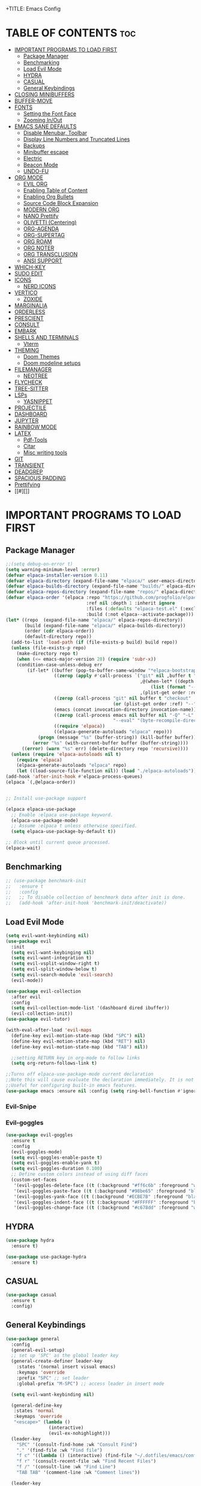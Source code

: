 +TITLE: Emacs Config
#+DESCRIPTION: Personal Config
#+STARTUP: showeverything
#+OPTIONS: toc:2

* TABLE OF CONTENTS :toc:
- [[#important-programs-to-load-first][IMPORTANT PROGRAMS TO LOAD FIRST]]
  - [[#package-manager][Package Manager]]
  - [[#benchmarking][Benchmarking]]
  - [[#load-evil-mode][Load Evil Mode]]
  - [[#hydra][HYDRA]]
  - [[#casual][CASUAL]]
  - [[#general-keybindings][General Keybindings]]
- [[#closing-minibuffers][CLOSING MINIBUFFERS]]
- [[#buffer-move][BUFFER-MOVE]]
- [[#fonts][FONTS]]
  - [[#setting-the-font-face][Setting the Font Face]]
  - [[#zooming-inout][Zooming In/Out]]
- [[#emacs-sane-defaults][EMACS SANE DEFAULTS]]
  - [[#disable-menubar-toolbar][Disable Menubar, Toolbar]]
  - [[#display-line-numbers-and-truncated-lines][Display Line Numbers and Truncated Lines]]
  - [[#backups][Backups]]
  - [[#minibuffer-escape][Minibuffer escape]]
  - [[#electric][Electric]]
  - [[#beacon-mode][Beacon Mode]]
  - [[#undo-fu][UNDO-FU]]
- [[#org-mode][ORG MODE]]
  - [[#evil-org][EVIL ORG]]
  - [[#enabling-table-of-content][Enabling Table of Content]]
  - [[#enabling-org-bullets][Enabling Org Bullets]]
  - [[#source-code-block-expansion][Source Code Block Expansion]]
  - [[#modern-org][MODERN ORG]]
  - [[#nano-prettify][NANO Prettify]]
  - [[#olivetti-centering][OLIVETTI (Centering)]]
  - [[#org-agenda][ORG-AGENDA]]
  - [[#org-supertag][ORG-SUPERTAG]]
  - [[#org-roam][ORG ROAM]]
  - [[#org-noter][ORG NOTER]]
  - [[#org-transclusion][ORG TRANSCLUSION]]
  - [[#ansi-support][ANSI SUPPORT]]
- [[#which-key][WHICH-KEY]]
- [[#sudo-edit][SUDO EDIT]]
- [[#icons][ICONS]]
  - [[#nerd-icons][NERD ICONS]]
- [[#vertico][VERTICO]]
  - [[#zoxide][ZOXIDE]]
- [[#marginalia][MARGINALIA]]
- [[#orderless][ORDERLESS]]
- [[#prescient][PRESCIENT]]
- [[#consult][CONSULT]]
- [[#embark][EMBARK]]
- [[#shells-and-terminals][SHELLS AND TERMINALS]]
  - [[#vterm][Vterm]]
- [[#theming][THEMING]]
  - [[#doom-themes][Doom Themes]]
  - [[#doom-modeline-setups][Doom modeline setups]]
- [[#filemanager][FILEMANAGER]]
  - [[#neotree][NEOTREE]]
- [[#flycheck][FLYCHECK]]
- [[#tree-sitter][TREE-SITTER]]
- [[#lsps][LSPs]]
  - [[#yasnippet][YASNIPPET]]
- [[#projectile][PROJECTILE]]
- [[#dashboard][DASHBOARD]]
- [[#jupyter][JUPYTER]]
- [[#rainbow-mode][RAINBOW MODE]]
- [[#latex][LATEX]]
  - [[#pdf-tools][Pdf-Tools]]
  - [[#citar][Citar]]
  - [[#misc-writing-tools][Misc writing tools]]
- [[#git][GIT]]
- [[#transient][TRANSIENT]]
- [[#deadgrep][DEADGREP]]
- [[#spacious-padding][SPACIOUS PADDING]]
- [[#prettifying][Prettifying]]
- [[#][]]

* IMPORTANT PROGRAMS TO LOAD FIRST
** Package Manager

#+BEGIN_SRC emacs-lisp :tangle yes
;;(setq debug-on-error t)
(setq warning-minimum-level :error)
(defvar elpaca-installer-version 0.11)
(defvar elpaca-directory (expand-file-name "elpaca/" user-emacs-directory))
(defvar elpaca-builds-directory (expand-file-name "builds/" elpaca-directory))
(defvar elpaca-repos-directory (expand-file-name "repos/" elpaca-directory))
(defvar elpaca-order '(elpaca :repo "https://github.com/progfolio/elpaca.git"
                              :ref nil :depth 1 :inherit ignore
                              :files (:defaults "elpaca-test.el" (:exclude "extensions"))
                              :build (:not elpaca--activate-package)))
(let* ((repo  (expand-file-name "elpaca/" elpaca-repos-directory))
       (build (expand-file-name "elpaca/" elpaca-builds-directory))
       (order (cdr elpaca-order))
       (default-directory repo))
  (add-to-list 'load-path (if (file-exists-p build) build repo))
  (unless (file-exists-p repo)
    (make-directory repo t)
    (when (<= emacs-major-version 28) (require 'subr-x))
    (condition-case-unless-debug err
        (if-let* ((buffer (pop-to-buffer-same-window "*elpaca-bootstrap*"))
                  ((zerop (apply #'call-process `("git" nil ,buffer t "clone"
                                                  ,@(when-let* ((depth (plist-get order :depth)))
                                                      (list (format "--depth=%d" depth) "--no-single-branch"))
                                                  ,(plist-get order :repo) ,repo))))
                  ((zerop (call-process "git" nil buffer t "checkout"
                                        (or (plist-get order :ref) "--"))))
                  (emacs (concat invocation-directory invocation-name))
                  ((zerop (call-process emacs nil buffer nil "-Q" "-L" "." "--batch"
                                        "--eval" "(byte-recompile-directory \".\" 0 'force)")))
                  ((require 'elpaca))
                  ((elpaca-generate-autoloads "elpaca" repo)))
            (progn (message "%s" (buffer-string)) (kill-buffer buffer))
          (error "%s" (with-current-buffer buffer (buffer-string))))
      ((error) (warn "%s" err) (delete-directory repo 'recursive))))
  (unless (require 'elpaca-autoloads nil t)
    (require 'elpaca)
    (elpaca-generate-autoloads "elpaca" repo)
    (let ((load-source-file-function nil)) (load "./elpaca-autoloads"))))
(add-hook 'after-init-hook #'elpaca-process-queues)
(elpaca `(,@elpaca-order))


;; Install use-package support

(elpaca elpaca-use-package
  ;; Enable :elpaca use-package keyword.
  (elpaca-use-package-mode)
  ;; Assume :elpaca t unless otherwise specified.
  (setq elpaca-use-package-by-default t))

;; Block until current queue processed.
(elpaca-wait)
#+END_SRC


** Benchmarking

#+begin_src emacs-lisp
;; (use-package benchmark-init
;;   :ensure t
;;   :config
;;   ;; To disable collection of benchmark data after init is done.
;;   (add-hook 'after-init-hook 'benchmark-init/deactivate))
#+end_src

** Load Evil Mode

#+BEGIN_SRC emacs-lisp
(setq evil-want-keybinding nil)
(use-package evil
  :init
  (setq evil-want-keybinging nil)
  (setq evil-want-integration t)
  (setq evil-vsplit-window-right t)
  (setq evil-split-window-below t)
  (setq evil-search-module 'evil-search)
  (evil-mode))

(use-package evil-collection
  :after evil
  :config
  (setq evil-collection-mode-list '(dashboard dired ibuffer))
  (evil-collection-init))
(use-package evil-tutor)

(with-eval-after-load 'evil-maps
  (define-key evil-motion-state-map (kbd "SPC") nil)
  (define-key evil-motion-state-map (kbd "RET") nil)
  (define-key evil-motion-state-map (kbd "TAB") nil))
  
  ;;setting RETURN key in org-mode to follow links
  (setq org-return-follows-link t)

;;Turns off elpaca-use-package-mode current declaration
;;Note this will cause evaluate the declaration immediately. It is not deferred.
;;Useful for configuring built-in emacs features.
(use-package emacs :ensure nil :config (setq ring-bell-function #'ignore))
#+END_SRC

*** Evil-Snipe


*** Evil-goggles
#+begin_src emacs-lisp
(use-package evil-goggles
  :ensure t
  :config
  (evil-goggles-mode)
  (setq evil-goggles-enable-paste t)
  (setq evil-goggles-enable-yank t)
  (setq evil-goggles-duration 0.100) 
  ;; Define custom colors instead of using diff faces
  (custom-set-faces
   '(evil-goggles-delete-face ((t (:background "#ff6c6b" :foreground "white"))))
   '(evil-goggles-paste-face ((t (:background "#98be65" :foreground "black"))))
   '(evil-goggles-yank-face ((t (:background "#ECBE7B" :foreground "black"))))
   '(evil-goggles-indent-face ((t (:background "#FFFFFF" :foreground "black"))))
   '(evil-goggles-change-face ((t (:background "#c678dd" :foreground "white"))))))
#+end_src

** HYDRA
#+begin_src emacs-lisp
(use-package hydra
  :ensure t)

(use-package use-package-hydra
  :ensure t)
#+end_src

** CASUAL

#+begin_src emacs-lisp
(use-package casual
  :ensure t
  :config)
#+end_src

#+RESULTS:
: [nil 26872 37114 480331 nil elpaca-process-queues nil nil 889000 nil]

** General Keybindings
#+BEGIN_SRC emacs-lisp
(use-package general
  :config
  (general-evil-setup)
  ;; set up 'SPC' as the global leader key
  (general-create-definer leader-key
    :states '(normal insert visual emacs)
    :keymaps 'override
    :prefix "SPC" ;; set leader
    :global-prefix "M-SPC") ;; access leader in insert mode

  (setq evil-want-keybinding nil)
  
  (general-define-key
   :states 'normal
   :keymaps 'override
   "<escape>" (lambda ()
                (interactive)
                (evil-ex-nohighlight)))
  (leader-key
    "SPC" '(consult-find-home :wk "Consult Find")
    "." '(find-file :wk "Find file")
    "f c" '((lambda () (interactive) (find-file "~/.dotfiles/emacs/config.org")) :wk "Edit emacs config")
    "f r" '(consult-recent-file :wk "Find Recent Files")
    "f /" '(consult-line :wk "Find Line")
    "TAB TAB" '(comment-line :wk "Comment lines"))

  (leader-key
    "a" '(:ignore t :wk "Agenda")
    "a o" '(nano-agenda :wk "Open Agenda")
    "a p" '(nano-agenda-popup :wk "Open Agenda popup")
    )

  (leader-key
    "b" '(:ignore t :wk "buffer")
    "b b" '(consult-buffer :wk "Switch buffer")
    "b i" '(ibuffer :wk "Ibuffer")
    "b k" '(kill-buffer :wk "Kill buffer")
    "b n" '(next-buffer :wk "Next buffer")
    "b p" '(previous-buffer :wk "Previous buffer")
    "b r" '(revert-buffer :wk "Reload buffer"))

  (leader-key
    "k" '(consult-yank-from-kill-ring :wk "Yank from Kill Ring"))

  (leader-key
    "e" '(:ignore t :wk "Evaluate")
    "e b" '(eval-buffer :wk "Evaluate the elisp in buffer")
    "e d" '(eval-defun :wk "Evaluate defun containing or after point")
    "e e" '(eval-expression :wk "Evaluate elisp expression")
    "e l" '(eval-last-sexp :wk "Evaluate elisp expressions before point")
    "e r" '(eval-region :wk "Evaluate elisp in region")
    "e s" '(eshell :which-key "Eshell"))
  
  (leader-key
    "m" '(:ignore t :wk "Org")
    "m e" '(org-export-dispatch :wk "Org export dispatch")
    "m i" '(org-toggle-item :wk "Org toggle item")
    "m t" '(org-todo :wk "Org todo")
    "m B" '(org-babel-tangle :wk "Org babel tangle")
    "m T" '(org-todo-list :wk "Org todo list"))


  (leader-key
    "n" '(:ignore t :wk "Notes")
    "n o" '(citar-open :wk "Citar Open Note")
    "n s" '(citar-org-noter-open :wk "Org-Noter Session")
    "n n" '(citar-create-note :wk "Citar New Note"))

  (leader-key
    :states '(normal)
    "m n" '(org-babel-next-src-block :wk "Next src block")
    "m p" '(org-babel-previous-src-block :wk "Previous src block"))

  (leader-key
    :states '(normal visual)
    "m s" '(:ignore t :wk "Insert Source Block Templates")
    "m s j" '(tempo-template-jupyter-python :wk "Insert Jupyter Python block")
    "m s p" '(tempo-template-python :wk "Insert Python block")
    "m s e" '(tempo-template-emacs-lisp :wk "Insert Emacs Lisp block"))

  (leader-key
    "m b" '(:ignore t :wk "Tables")
    "m b -" '(org-table-insert-hline :wk "Insert hline in table"))

  (leader-key
    "m d" '(:ignore t :wk "Date/deadline")
    "m d t" '(org-time-stamp :wk "Org time stamp"))
  
  (leader-key
    "m c" '(:ignore t :wk "Org Capture")
    "m c s" '(org-roam-capture :wk "Org Capture"))
  
  (leader-key
    :states '(normal visual)
    "o" '(:ignore t :wk "More Org")
    "o t" '(:ignore t :wk "Transclusion")
    "o t t" '(org-transclusion-make-from-link :wk "Transcl. Atomic Note")
    "o t o" '(org-transclusion-open-source :wk "Open Transcl. in Buffer")
    "o t e" '(org-transclusion-live-sync-start :wk "Live Edit Transcl.")
    "o t r" '(org-transclusion-refresh :wk "Refresh Transcl.")
    "o r" '(:ignore t :wk "Research Note")
    "o r n" '(citar-create-note :wk "New Research Note")
    "o r o" '(citar-open-note :wk "Open Note")
    "o r f" '(citar-open-files :wk "Open Paper")
    )  

  (leader-key
    "'" '(vterm-toggle :wk "Toggle Vterm"))
  (leader-key
    "p" '(projectile-command-map :wk "Projectile"))
  
  (leader-key
    "t n" '(neotree-toggle :wk "Toggle neotree file viewer")) 
  
  (leader-key
    "h" '(:ignore t :wk "Help")
    "h p" '(describe-package :wk "Describe Package")
    "h f" '(describe-function :wk "Describe function")
    "h v" '(describe-variable :wk "Describe Variable")
    "h r r" '((lambda() (interactive) (load-file "~/.dotfiles/emacs/init.el") (ignore (elpaca-process-queues))) :wk "Reload emacs config")
    "h r R" '((lambda() (interactive) (restart-emacs)) :wk "Complete restart emacs"))

  (leader-key
    "t" '(:ignore t :wk "Toggle")
    "t l" '(display-line-numbers-mode :wk "Toggle line numbers")
    "t t" '(visual-line-mode :wk "Toggle truncated lines"))



  (leader-key
    "w" '(:ignore t :wk "Windows")
    ;; Window splits
    "w c" '(evil-window-delete :wk "Close window")
    "w n" '(evil-window-new :wk "New window")
    "w s" '(evil-window-split :wk "Horizontal split window")
    "w v" '(evil-window-vsplit :wk "Vertical split window")
    ;; Window motions
    "w h" '(evil-window-left :wk "Window Left")
    "w j" '(evil-window-down :wk "Window Down")
    "w k" '(evil-window-up :wk "Window Up")
    "w l" '(evil-window-right :wk "Window Right")
    "w w" '(evil-window-next :wk "Goto Next Window")
    ;; Move Windows
    "w H" '(buf-move-left :wk "Buffer Move Left")
    "w J" '(buf-move-down :wk "Buffer Move Down")
    "w K" '(buf-move-up :wk "Buffer Move Up")
    "w L" '(buf-move-right :wk "Buffer Move Right")))
#+END_SRC

#+RESULTS:
: [nil 26871 51274 417387 nil elpaca-process-queues nil nil 914000 nil]

* CLOSING MINIBUFFERS

 "Do-What-I-Mean behaviour for a general `keyboard-quit'.

The generic `keyboard-quit' does not do the expected thing when
the minibuffer is open.  Whereas we want it to close the
minibuffer, even without explicitly focusing it.

The DWIM behaviour of this command is as follows:

- When the region is active, disable it.
- When a minibuffer is open, but not focused, close the minibuffer.
- When the Completions buffer is selected, close it.
- In every other case use the regular `keyboard-quit'."
#+begin_src emacs-lisp
(defun keyboard-quit-dwim ()
  (interactive)
  (cond
   ((region-active-p)
    (keyboard-quit))
   ((derived-mode-p 'completion-list-mode)
    (delete-completion-window))
   ((> (minibuffer-depth) 0)
    (abort-recursive-edit))
   (t
    (keyboard-quit))))

(define-key global-map (kbd "C-g") #'keyboard-quit-dwim)

#+end_src

* BUFFER-MOVE
Creating some functions to allow us to easily move windows (splits) around.  The following block of code was taken from buffer-move.el found on the EmacsWiki:
https://www.emacswiki.org/emacs/buffer-move.el

#+begin_src emacs-lisp
(require 'windmove)

;;;###autoload
(defun buf-move-up ()
  "Swap the current buffer and the buffer above the split.
If there is no split, ie now window above the current one, an
error is signaled."
  ;;  "Switches between the current buffer, and the buffer above the
  ;;  split, if possible."
  (interactive)
  (let* ((other-win (windmove-find-other-window 'up))
	 (buf-this-buf (window-buffer (selected-window))))
    (if (null other-win)
        (error "No window above this one")
      ;; swap top with this one
      (set-window-buffer (selected-window) (window-buffer other-win))
      ;; move this one to top
      (set-window-buffer other-win buf-this-buf)
      (select-window other-win))))

;;;###autoload
(defun buf-move-down ()
  "Swap the current buffer and the buffer under the split.
If there is no split, ie now window under the current one, an
error is signaled."
  (interactive)
  (let* ((other-win (windmove-find-other-window 'down))
	 (buf-this-buf (window-buffer (selected-window))))
    (if (or (null other-win) 
            (string-match "^ \\*Minibuf" (buffer-name (window-buffer other-win))))
        (error "No window under this one")
      ;; swap top with this one
      (set-window-buffer (selected-window) (window-buffer other-win))
      ;; move this one to top
      (set-window-buffer other-win buf-this-buf)
      (select-window other-win))))

;;;###autoload
(defun buf-move-left ()
  "Swap the current buffer and the buffer on the left of the split.
If there is no split, ie now window on the left of the current
one, an error is signaled."
  (interactive)
  (let* ((other-win (windmove-find-other-window 'left))
	 (buf-this-buf (window-buffer (selected-window))))
    (if (null other-win)
        (error "No left split")
      ;; swap top with this one
      (set-window-buffer (selected-window) (window-buffer other-win))
      ;; move this one to top
      (set-window-buffer other-win buf-this-buf)
      (select-window other-win))))

;;;###autoload
(defun buf-move-right ()
  "Swap the current buffer and the buffer on the right of the split.
If there is no split, ie now window on the right of the current
one, an error is signaled."
  (interactive)
  (let* ((other-win (windmove-find-other-window 'right))
	 (buf-this-buf (window-buffer (selected-window))))
    (if (null other-win)
        (error "No right split")
      ;; swap top with this one
      (set-window-buffer (selected-window) (window-buffer other-win))
      ;; move this one to top
      (set-window-buffer other-win buf-this-buf)
      (select-window other-win))))
#+end_src

* FONTS
Defining the fonts

** Setting the Font Face

#+begin_src emacs-lisp
;; Setting the default font
(set-face-attribute 'default nil
		    :font "JetBrainsMono Nerd Font"
		    :height 110
		    :weight 'medium)
;; Setting font for variable pitch
(set-face-attribute 'variable-pitch nil
                    :family (or (car (seq-filter
                                      (lambda (f) (member f (font-family-list)))
                                      '("Ubuntu" "DejaVu Sans" "Arial")))
                                "Sans")
                    :height 140)
;;Setting font for fixed pitch
(set-face-attribute 'fixed-pitch nil
		    :font "JetBrainsMono Nerd Font"
		    :height 110
		    :weight 'medium)

;; Makes commented text and keywords  italics
(set-face-attribute 'font-lock-comment-face nil
		    :slant 'italic)
(set-face-attribute 'font-lock-keyword-face nil
		    :slant 'italic)

(add-to-list 'default-frame-alist '(font . "JetBrainsMono Nerd Font-11"))
(setq-default line-spacing 0.12)

#+end_src

** Zooming In/Out
Using Ctrl plus =/- for zooming in and out. Also ctrl plus scroll wheel

#+begin_src emacs-lisp
(global-set-key (kbd "C-=") 'text-scale-increase)
(global-set-key (kbd "C--") 'text-scale-decrease)
(global-set-key (kbd "<C-wheel-up>") 'text-scale-increase)
(global-set-key (kbd "<C-wheel-down>") 'text-scale-decrease)
#+end_src

* EMACS SANE DEFAULTS

** Disable Menubar, Toolbar

#+begin_src emacs-lisp
(scroll-bar-mode -1)               ; disable scrollbar
(tool-bar-mode -1)                 ; disable toolbar
(tooltip-mode -1)                  ; disable tooltips
(set-fringe-mode 10)               ; give some breathing room
(menu-bar-mode -1)                 ; disable menubar
(blink-cursor-mode 0)              ; disable blinking cursor
(pixel-scroll-precision-mode 1)
(setq mouse-wheel-scroll-amount-horizontal 20)
(setq use-short-answers t) ;; When emacs asks for "yes" or "no", let "y" or "n" suffice
(setq confirm-kill-emacs 'yes-or-no-p) ;; Confirm to quit
#+end_src


** Display Line Numbers and Truncated Lines

#+begin_src emacs-lisp
(global-display-line-numbers-mode 1)
(global-visual-line-mode t)
(setq truncate-lines nil)
#+end_src

** Backups

#+begin_src emacs-lisp
(setq backup-directory-alist '((".*" . "~/.local/share/Trash/files")))
#+end_src

** Minibuffer escape
#+begin_src emacs-lisp
(global-set-key [escape] 'keyboard-escape-quit)
#+end_src

** Electric
#+begin_src emacs-lisp
(delete-selection-mode 1)
(electric-indent-mode -1)
(electric-pair-mode 1)
(setq org-edit-src-content-indentation 0)

(defun my-org-electric-pair-hook ()
  (add-function :before-until (local 'electric-pair-inhibit-predicate)
                (lambda (c) (eq c ?<))))

(add-hook 'org-mode-hook #'my-org-electric-pair-hook)

#+end_src

** Beacon Mode
#+begin_src emacs-lisp
(use-package beacon
  :ensure t 
  :init
  (setq beacon-blink-duration 0.05      ;; Optional: Customize blink duration
        beacon-color "#ff9da4"
        beacon-blink-when-window-scrolls nil 
	beacon-blink-when-point-moves-vertically t)        
  :config
  (beacon-mode 1))                     ;; Enable beacon globally beacon-mode 1)
#+end_src

** UNDO-FU

#+begin_src emacs-lisp
(use-package undo-fu)
#+end_src

* ORG MODE

#+begin_src emacs-lisp
(setq font-lock-multiline t)
(setq jit-lock-defer-time 0) ; Immediate fontification
(setq fast-but-imprecise-scrolling nil)

(use-package org
  :config
  ;; Fold all drawers (e.g., PROPERTIES, LOGBOOK) by default
  (setq org-startup-folded t)              ;; fold on open [web:1]
  (setq org-cycle-hide-drawers 'all)
  (setq org-src-fontify-natively t)
  (setq org-log-done 'note)
  (setq org-confirm-babel-evaluate nil)
  (add-hook 'org-babel-after-execute-hook #'org-display-inline-images)
  :custom  
  ;; (jit-lock-defer-time nil)
  ;; ;; Stealth fontification kicks in quickly
  ;; (jit-lock-stealth-time 0.2)
  ;; (jit-lock-stealth-nice 0.1)
  ;; (jit-lock-stealth-load 200)
  ;; ;; Ensure maximum chunks get refontified eagerly
  (jit-lock-chunk-size 5000)
  )      
#+end_src


** EVIL ORG

#+begin_src emacs-lisp
(use-package evil-org
  :diminish evil-org-mode
  :after org
  :config
  (add-hook 'org-mode-hook 'evil-org-mode)
  (add-hook 'evil-org-mode-hook
            (lambda () (evil-org-set-key-theme))))

#+end_src

#+RESULTS:
: [nil 26866 47918 221888 nil elpaca-process-queues nil nil 463000 nil]

** Enabling Table of Content

#+begin_src emacs-lisp
(use-package toc-org
  :commands toc-org-enable
  :init (add-hook 'org-mode-hook 'toc-org-enable))
#+end_src
 
** Enabling Org Bullets

#+begin_src emacs-lisp
(add-hook 'org-mode-hook 'org-indent-mode)
(use-package org-bullets)
(add-hook 'org-mode-hook (lambda () (org-bullets-mode 1)))
#+end_src

** Source Code Block Expansion
| Typing the below + TAB | Expands to ...                          |
|------------------------+-----------------------------------------|
| <a                     | '#+BEGIN_EXPORT ascii' … '#+END_EXPORT  |
| <c                     | '#+BEGIN_CENTER' … '#+END_CENTER'       |
| <C                     | '#+BEGIN_COMMENT' … '#+END_COMMENT'     |
| <e                     | '#+BEGIN_EXAMPLE' … '#+END_EXAMPLE'     |
| <E                     | '#+BEGIN_EXPORT' … '#+END_EXPORT'       |
| <h                     | '#+BEGIN_EXPORT html' … '#+END_EXPORT'  |
| <l                     | '#+BEGIN_EXPORT latex' … '#+END_EXPORT' |
| <q                     | '#+BEGIN_QUOTE' … '#+END_QUOTE'         |
| <s                     | '#+BEGIN_SRC' … '#+END_SRC'             |
| <v                     | '#+BEGIN_VERSE' … '#+END_VERSE'         |

#+begin_src emacs-lisp
(require 'org-tempo)

(tempo-define-template "jupyter-python"
                       '("#+begin_src jupyter-python :tangle temp.py :session py :async yes"
                         n p n
                         "#+end_src")
                       "<jpy"
                       "Insert Jupyter Python block"
                       'org-tempo-tags)

(tempo-define-template "python"
                       '("#+begin_src python :tangle temp.py :session py :results output"
                         n p n
                         "#+end_src")
                       "<py"
                       "Insert Python block"
                       'org-tempo-tags)

(tempo-define-template "emacs-lisp"
                       '("#+begin_src emacs-lisp"
                         n p n
                         "#+end_src")
                       "<el"
                       "Insert Emacs Lisp block"
                       'org-tempo-tags)
#+end_src

** MODERN ORG
#+begin_src emacs-lisp
(use-package org-modern
  :ensure t
  :hook (org-mode . org-modern-mode)
  :config
  ;; Customize as needed
  (modify-all-frames-parameters
   '((right-divider-width . 0)
     (internal-border-width . 0)))
  (dolist (face '(window-divider
                  window-divider-first-pixel
                  window-divider-last-pixel))
    (face-spec-reset-face face)
    (set-face-foreground face (face-attribute 'default :background)))
  (set-face-background 'fringe (face-attribute 'default :background))
  (setq org-modern-todo t)
  (setq org-modern-tag t)
  (setq org-modern-fold-stars 
        '(("" . "")     ; Down arrow when folded, right arrow when expanded
          ("" . "") 
          ("" . "")
          ("" . "")
          ("" . "")))
  (setq ;;org-modern-star '("◉" "○" "✸" "✿")
        org-modern-table t 
	org-ellipsis " "
        org-modern-checkbox '((?X . "") (?- . "❍") (\s . "☐"))
        org-modern-block-fringe nil 
        org-modern-priority
        '((?A . "󱗗")  ;; High
          (?B . "󰐃")  ;; Medium
          (?C . "󰒲")))) ;; Low 

(use-package org-modern-indent
  :ensure (:host github :repo "jdtsmith/org-modern-indent")
  :config ; add late to hook
  (org-modern-indent-mode 1)
  (add-hook 'org-mode-hook #'org-modern-indent-mode t))

#+end_src


** NANO Prettify
#+begin_src emacs-lisp
(use-package svg-lib
  :ensure t
  :config
)
#+end_src

** OLIVETTI (Centering)

#+begin_src emacs-lisp
(use-package olivetti
  :ensure t
  :diminish olivetti-mode
  :bind (("<left-margin> <mouse-1>" . ignore)
         ("<right-margin> <mouse-1>" . ignore)
         ("C-c {" . olivetti-shrink)
         ("C-c }" . olivetti-expand)
         ("C-c |" . olivetti-set-width))
  :custom
  (olivetti-body-width 0.65)          ; 70% of window width
  (olivetti-minimum-body-width 80)   ; Minimum width in characters
  (olivetti-recall-visual-line-mode-entry-state t)
  :hook
  ((text-mode . olivetti-mode)
   (markdown-mode . olivetti-mode)
   (org-mode . olivetti-mode)))

#+end_src

** ORG-AGENDA
#+begin_src emacs-lisp
(with-eval-after-load 'org
  ;; (setq org-agenda-files '("~/Notes/Agenda/agenda.org"))
  (setq org-agenda-files (directory-files-recursively "~/Notes/Agenda" "\\.org$"))
  (setq org-agenda-skip-timestamp-if-done t
        org-agenda-skip-deadline-if-done t
        org-agenda-skip-scheduled-if-done t
        org-agenda-skip-scheduled-if-deadline-is-shown t
        org-agenda-skip-timestamp-if-deadline-is-shown t)
  (setq org-agenda-span 1
        org-agenda-start-day "+0d")
(setq org-agenda-current-time-string "")
(setq org-agenda-time-grid '((daily) () "" "")))
#+end_src


** ORG-SUPERTAG

#+begin_src emacs-lisp
;; (use-package org-supertag
;;   :ensure (org-supertag :host github :repo "yibie/org-supertag")
;;   :defer t
;;   :init
;;   ;; Index these directories; adjust to preferred note roots.
;;   (setq org-supertag-sync-directories '("~/Notes/"))
;;   :commands
;;   (org-supertag-view-node
;;    org-supertag-query
;;    org-supertag-view-kanban
;;    org-supertag-view-discover
;;    org-supertag-view-chat-open)
;;   :hook
;;   (org-mode . (lambda ()
;;                 (require 'org-supertag)
;;                 (local-set-key (kbd "C-c s n") #'org-supertag-view-node)
;;                 (local-set-key (kbd "C-c s q") #'org-supertag-query)
;;                 (local-set-key (kbd "C-c s k") #'org-supertag-view-kanban)
;;                 (local-set-key (kbd "C-c s d") #'org-supertag-view-discover)
;;                 (local-set-key (kbd "C-c s c") #'org-supertag-view-chat-open)))
;;   :config
;;   ;; Example: custom field type
;; ;;   (add-to-list 'org-supertag-field-types
;; ;;                '(rating . (:validator org-supertag-validate-rating
;; ;;                            :formatter org-supertag-format-rating
;; ;;                            :description "Rating (1-5)")))
;; )

#+end_src

** ORG ROAM

#+begin_src emacs-lisp
(use-package org-roam
  :ensure t
  :demand t
  :custom
  (org-roam-directory (file-truename "~/Notes"))
  :bind (("C-c n l" . org-roam-buffer-toggle)
         ("C-c n f" . org-roam-node-find)
         ("C-c n g" . org-roam-graph)
         ("C-c n i" . org-roam-node-insert)
         ("C-c n c" . org-roam-capture)
         ;; Dailies
         ("C-c n j" . org-roam-dailies-capture-today))
  :config
  ;; If you're using a vertical completion framework, you might want a more informative completion interface
  (setq org-roam-node-display-template (concat "${title:*} " (propertize "${tags:10}" 'face 'org-tag)))
  (org-roam-db-autosync-mode)
  ;; If using org-roam-protocol
  (require 'org-roam-protocol)
  (setq org-roam-capture-templates
        '(
;; Plain Template
("d" "default" plain "%?"
:target 
(
file+head "${slug}.org"
"#+TITLE: ${title}
,#+filetags: %^{Tags}
,#+STARTUP: showall
"
)
:unnarrowed t)

;; Template for Person
("p" "person" plain "%?"
:target 
(
file+head "People/${slug}.org"                              
"
:PROPERTIES:
:ROAM_ALIASES: \"${fullname}\"
:DATE: \"%<%d-%m-%Y-(%H-%M-%S)>\"
:END:
,#+TITLE: ${title}
,#+filetags: %^{Tags}
,#+OPTIONS: toc:2
,#+STARTUP: showall
,* TABLE OF CONTENTS :toc:
"
)
           :unnarrowed t
           )
	  
;; Template for Agenda Board
("a" "Agenda Board" plain "%?"
:target 
(
file+head "Agenda/${slug}.org"                              
"
:PROPERTIES:
:ROAM_ALIASES: \"${Project Board}\"
:DATE: \"%<%d-%m-%Y-(%H-%M-%S)>\"
:END:
,#+TITLE: ${title}
,#+filetags: %^{Tags}
,#+STARTUP: showall
,#+OPTIONS: toc:2
,* TABLE OF CONTENTS :toc:
"
)
:unnarrowed t
)

;; Agenda Task Template
("t" "Agenda Task" entry
"* TODO ${Task Name}%?
DEADLINE: %^t
:PROPERTIES:
:DATE: %<%d-%m-%Y-(%H-%M-%S)>
:ROAM_ALIASES: ${Task Name}
:END:
"
:target (file "Agenda/${slug}.org")
:unnarrowed t)

("n" "literature note" plain "%?"
:target
(file+head "%(expand-file-name (or citar-org-roam-subdir \"\\ResearchNotes\") org-roam-directory)/${citar-citekey}.org"
"
:PROPERTIES:
:AUTHOR: ${citar-author}
:DATE_PUBLISHED: ${citar-date}
:END:\n
,#+TITLE: ${citar-title}
,#+filetags: Research %^{Tags}
\n\n"
)
:unnarrowed t)

)))

#+end_src

#+RESULTS:
: [nil 26872 39801 312236 nil elpaca-process-queues nil nil 269000 nil]


** ORG NOTER

#+begin_src emacs-lisp
(use-package org-noter
  :config
  (setq org-noter-notes-search-path '("~/Notes/ResearchNotes"))
  (setq org-noter-highlight-selected-text t)
)

;; (use-package org-pdftools
;;   :hook (org-mode . org-pdftools-setup-link))

;; (use-package org-noter-pdftools
;;   :after org-noter
;;   :config
;;   (with-eval-after-load 'pdf-annot
;;     (add-hook 'pdf-annot-activate-handler-functions #'org-noter-pdftools-jump-to-note)))
#+end_src

#+RESULTS:
: [nil 26869 21010 912972 nil elpaca-process-queues nil nil 870000 nil]

*** ORG ROAM UI

#+begin_src emacs-lisp
(use-package org-roam-ui
  :ensure
    (:host github :repo "org-roam/org-roam-ui" :branch "main" :files ("*.el" "out"))
    :after org-roam
;;         normally we'd recommend hooking orui after org-roam, but since org-roam does not have
;;         a hookable mode anymore, you're advised to pick something yourself
;;         if you don't care about startup time, use
;;  :hook (after-init . org-roam-ui-mode)
    :config
    (setq org-roam-ui-sync-theme t
          org-roam-ui-follow t
          org-roam-ui-update-on-save t
          org-roam-ui-open-on-start t))
#+end_src


** ORG TRANSCLUSION

#+begin_src emacs-lisp
(use-package org-transclusion
  :after org
  :hook (org-mode . org-transclusion-mode))

;; (general-define-key
;;  :states '(normal visual)
;;  :prefix "SPC"
;;  :keymaps 'org-mode-map
;;  "o" '(:ignore t :wk "More Org")
;;  "o t" '(:ignore t :wk "Transclusion")
;;  "o t t" '(org-transclusion-make-from-link :wk "Transcl. Atomic Note")
;;  "o t o" '(org-transclusion-open-source :wk "Open Transcl. in Buffer")
;;  "o t e" '(org-transclusion-live-sync-start :wk "Live Edit Transcl.")
;;  "o t r" '(org-transclusion-refresh :wk "Refresh Transcl.")
;; )
#+end_src

#+RESULTS:


** ANSI SUPPORT
#+begin_src emacs-lisp
;; (require 'ansi-color)

;; (defun my-ansi-colorize-buffer ()
;;   (ansi-color-apply-on-region (point-min) (point-max)))

;; (add-hook 'org-babel-after-execute-hook
;;           (lambda ()
;;             (when (eq major-mode 'org-mode)
;;               (save-excursion
;;                 (goto-char (org-babel-where-is-src-block-result nil nil))
;;                 (when (looking-at org-babel-result-regexp)
;;                   (let ((beg (match-end 0))
;;                         (end (org-babel-result-end)))
;;                     (ansi-color-apply-on-region beg end)))))))
#+end_src

* WHICH-KEY

#+begin_src emacs-lisp
(use-package which-key
  :init
  (which-key-mode 1)
  :config
  (setq which-key-side-window-location 'bottom
        which-key-sort-order #'which-key-key-order-alpha
        which-key-sort-uppercase-first nil
        which-key-add-column-padding 1
        which-key-max-display-columns nil
        which-key-min-display-lines 6
        which-key-side-window-slot -10
        which-key-side-window-max-height 0.25
        which-key-idle-delay 0.8
        which-key-max-description-length 25
        which-key-allow-imprecise-window-fit nil 
        which-key-separator " → " ))
#+end_src


* SUDO EDIT
Sudo-edit gives us the ability to open files with sudo privileges or switch over to editing with sudo privileges if we initially opened the file without such privileges.
#+begin_src emacs-lisp
(use-package sudo-edit
  :config 
  (leader-key
    "fu" '(sudo-edit-find-file :wk "Sudo find file")
    "fU" '(sudo-edit :wk "Sudo Edit File")))
#+end_src


* ICONS 
 
** NERD ICONS  
#+begin_src emacs-lisp
(use-package nerd-icons
  :ensure t)

(use-package nerd-icons-completion
  :ensure t
  :after marginalia
  :config
  (add-hook 'marginalia-mode-hook #'nerd-icons-completion-marginalia-setup))

(use-package nerd-icons-corfu
  :ensure t
  :after corfu
  :config
  (add-to-list 'corfu-margin-formatters #'nerd-icons-corfu-formatter))

(use-package nerd-icons-dired
  :ensure t
  :hook
  (dired-mode . nerd-icons-dired-mode))
#+end_src


* VERTICO 
Nicer M-x menu

#+begin_src emacs-lisp
(use-package vertico
  :ensure t
  :init
  (vertico-mode)

 ;; Different scroll margin
  ;; (setq vertico-scroll-margin 0)

  ;; Show more candidates
  (setq vertico-count 10)

  ;; Grow and shrink the Vertico minibuffer
  (setq vertico-resize t
        ;; Optionally enable cycling for `vertico-next' and `vertico-previous'.
        vertico-cycle t))
#+end_src

** ZOXIDE

#+begin_src emacs-lisp
(use-package zoxide
  :config
  :custom
  (zoxide-add-to-history t))
#+end_src


* MARGINALIA

#+begin_src emacs-lisp
(use-package marginalia
  ;; Bind `marginalia-cycle' locally in the minibuffer.  To make the binding
  ;; available in the *Completions* buffer, add it to the
  ;; `completion-list-mode-map'.
  :ensure t
  :bind (:map minibuffer-local-map
         ("M-A" . marginalia-cycle))
  ;; The :init section is always executed.
  :init
  (marginalia-mode))
#+end_src


* ORDERLESS

#+begin_src emacs-lisp
(use-package orderless
  :ensure t
  :config
  (setq completion-styles '(orderless basic))
  (setq completion-category-defaults nil)
  (setq completion-category-overrides 
        '((file (styles partial-completion orderless))))) 
#+end_src


* PRESCIENT

Enabling Frequency + Recency Sorting of options in vertico 

#+begin_src emacs-lisp
(use-package prescient
  :config
  (prescient-persist-mode))

(use-package vertico-prescient
  :after vertico
  :config
  (vertico-prescient-mode))
#+end_src


* CONSULT
#+begin_src emacs-lisp
(use-package consult

  ;; Enable automatic preview at point in the *Completions* buffer. This is
  ;; relevant when you use the default completion UI.
  :hook (completion-list-mode . consult-preview-at-point-mode)

  ;; The :init configuration is always executed (Not lazy)
  :init

  ;; Tweak the register preview for `consult-register-load',
  ;; `consult-register-store' and the built-in commands.  This improves the
  ;; register formatting, adds thin separator lines, register sorting and hides
  ;; the window mode line.
  (advice-add #'register-preview :override #'consult-register-window)
  (setq register-preview-delay 0.5)

  ;; Use Consult to select xref locations with preview
  (setq xref-show-xrefs-function #'consult-xref
        xref-show-definitions-function #'consult-xref)

  ;; Configure other variables and modes in the :config section,
  ;; after lazily loading the package.
  :config

  ;; Optionally configure preview. The default value
  ;; is 'any, such that any key triggers the preview.
  ;; (setq consult-preview-key 'any)
  ;; (setq consult-preview-key "M-.")
  ;; (setq consult-preview-key '("S-<down>" "S-<up>"))
  ;; For some commands and buffer sources it is useful to configure the
  ;; :preview-key on a per-command basis using the `consult-customize' macro.
  (setq consult-buffer-sources '(consult--source-buffer))
  (consult-customize
   consult-theme :preview-key '(:debounce 0.1 any)
   consult-ripgrep consult-git-grep consult-grep consult-man
   consult-bookmark consult-recent-file consult-xref
   consult--source-bookmark consult--source-file-register
   consult--source-recent-file consult--source-project-recent-file
   ;; :preview-key "M-."
   :preview-key '(:debounce 0.4 any))

  ;; Optionally configure the narrowing key.
  ;; Both < and C-+ work reasonably well.
  (setq consult-narrow-key "<") ;; "C-+"
  
  ;; Optionally make narrowing help available in the minibuffer.
  ;; You may want to use `embark-prefix-help-command' or which-key instead.
  ;; (keymap-set consult-narrow-map (concat consult-narrow-key " ?") #'consult-narrow-help)
)


(defun consult-fd-windows ()
  "Run consult-fd searching from home directory."
  (interactive)
  (let ((default-directory "/mnt/c/Users"))
    (consult-fd)))


(defun consult-find-home ()
  "Run consult-fd searching from home directory."
  (interactive)
  (let ((default-directory "~/"))
    (consult-find)))
#+end_src


* EMBARK 
#+begin_src emacs-lisp
(use-package embark
  :ensure t

  :bind
  (("C-." . embark-act)         ;; pick some comfortable binding
   ("C-;" . embark-dwim)        ;; good alternative: M-.
   ("C-h B" . embark-bindings)) ;; alternative for `describe-bindings'

  :init

  ;; Optionally replace the key help with a completing-read interface
  (setq prefix-help-command #'embark-prefix-help-command)

  ;; Show the Embark target at point via Eldoc. You may adjust the
  ;; Eldoc strategy, if you want to see the documentation from
  ;; multiple providers. Beware that using this can be a little
  ;; jarring since the message shown in the minibuffer can be more
  ;; than one line, causing the modeline to move up and down:

  ;; (add-hook 'eldoc-documentation-functions #'embark-eldoc-first-target)
  ;; (setq eldoc-documentation-strategy #'eldoc-documentation-compose-eagerly)

  ;; Add Embark to the mouse context menu. Also enable `context-menu-mode'.
  ;; (context-menu-mode 1)
  ;; (add-hook 'context-menu-functions #'embark-context-menu 100)

  :config

  ;; Hide the mode line of the Embark live/completions buffers
  (add-to-list 'display-buffer-alist
               '("\\`\\*Embark Collect \\(Live\\|Completions\\)\\*"
                 nil
                 (window-parameters (mode-line-format . none)))))

;; Consult users will also want the embark-consult package.
(use-package embark-consult
  :ensure t ; only need to install it, embark loads it after consult if found
  :hook
  (embark-collect-mode . consult-preview-at-point-mode))
#+end_src

#+RESULTS:
: [nil 26816 49665 473338 nil elpaca-process-queues nil nil 568000 nil]


* SHELLS AND TERMINALS


** Vterm
Vterm is a terminal emulator within Emacs.  The 'shell-file-name' setting sets the shell to be used in M-x shell, M-x term, M-x ansi-term and M-x vterm.  By default, the shell is set to 'fish' but could change it to 'bash' or 'zsh' if you prefer.

#TODO: VTERM
#+begin_src emacs-lisp
(use-package vterm
:ensure t
:config
(setq vterm-shell (or (executable-find "zsh") "/bin/zsh"))
(setq vterm-max-scrollback 5000)
(setq vterm-shell-args '("-l"))
:hook ((vterm-mode . (lambda () (display-line-numbers-mode 0)))))

(use-package vterm-toggle
  :ensure t
  :config
  (setq vterm-toggle-fullscreen-p t))

#+end_src


* THEMING
** Doom Themes

#+begin_src emacs-lisp
(use-package doom-themes
  :ensure t
  :custom
  ;; Global settings (defaults)
  (doom-themes-enable-bold t)   ; if nil, bold is universally disabled
  (doom-themes-enable-italic t) ; if nil, italics is universally disabled
  ;; for treemacs users
  (doom-themes-treemacs-theme "doom-nord") ; use "doom-colors" for less minimal icon theme
  :config
  (load-theme 'doom-nord-aurora t)

  ;; Enable flashing mode-line on errors
  (doom-themes-visual-bell-config)
  ;; Enable custom neotree theme (nerd-icons must be installed!)
  (doom-themes-neotree-config)
  ;; or for treemacs users
  (doom-themes-treemacs-config)
  ;; Corrects (and improves) org-mode's native fontification.
  (doom-themes-org-config))
#+end_src

** Doom modeline setups

#+begin_src emacs-lisp

(use-package doom-modeline
  :ensure t
  :init (doom-modeline-mode 1))
;; If non-nil, cause imenu to see `doom-modeline' declarations.
;; This is done by adjusting `lisp-imenu-generic-expression' to
;; include support for finding `doom-modeline-def-*' forms.
;; Must be set before loading doom-modeline.
(setq doom-modeline-support-imenu t)

;; How tall the mode-line should be. It's only respected in GUI.
;; If the actual char height is larger, it respects the actual height.
(setq doom-modeline-height 25)

;; How wide the mode-line bar should be. It's only respected in GUI.
(setq doom-modeline-bar-width 4)

;; Whether to use hud instead of default bar. It's only respected in GUI.
(setq doom-modeline-hud nil)

;; The limit of the window width.
;; If `window-width' is smaller than the limit, some information won't be
;; displayed. It can be an integer or a float number. `nil' means no limit."
(setq doom-modeline-window-width-limit 85)

;; Override attributes of the face used for padding.
;; If the space character is very thin in the modeline, for example if a
;; variable pitch font is used there, then segments may appear unusually close.
;; To use the space character from the `fixed-pitch' font family instead, set
;; this variable to `(list :family (face-attribute 'fixed-pitch :family))'.
(setq doom-modeline-spc-face-overrides nil)

;; How to detect the project root.
;; nil means to use `default-directory'.
;; The project management packages have some issues on detecting project root.
;; e.g. `projectile' doesn't handle symlink folders well, while `project' is unable
;; to hanle sub-projects.
;; You can specify one if you encounter the issue.
(setq doom-modeline-project-detection 'auto)

;; Determines the style used by `doom-modeline-buffer-file-name'.
;;
;; Given ~/Projects/FOSS/emacs/lisp/comint.el
;;   auto => emacs/l/comint.el (in a project) or comint.el
;;   truncate-upto-project => ~/P/F/emacs/lisp/comint.el
;;   truncate-from-project => ~/Projects/FOSS/emacs/l/comint.el
;;   truncate-with-project => emacs/l/comint.el
;;   truncate-except-project => ~/P/F/emacs/l/comint.el
;;   truncate-upto-root => ~/P/F/e/lisp/comint.el
;;   truncate-all => ~/P/F/e/l/comint.el
;;   truncate-nil => ~/Projects/FOSS/emacs/lisp/comint.el
;;   relative-from-project => emacs/lisp/comint.el
;;   relative-to-project => lisp/comint.el
;;   file-name => comint.el
;;   file-name-with-project => FOSS|comint.el
;;   buffer-name => comint.el<2> (uniquify buffer name)
;;
;; If you are experiencing the laggy issue, especially while editing remote files
;; with tramp, please try `file-name' style.
;; Please refer to https://github.com/bbatsov/projectile/issues/657.
(setq doom-modeline-buffer-file-name-style 'auto)

;; Whether display icons in the mode-line.
;; While using the server mode in GUI, should set the value explicitly.
(setq doom-modeline-icon t)

;; Whether display the icon for `major-mode'. It respects option `doom-modeline-icon'.
(setq doom-modeline-major-mode-icon t)

;; Whether display the colorful icon for `major-mode'.
;; It respects `nerd-icons-color-icons'.
(setq doom-modeline-major-mode-color-icon t)

;; Whether display the icon for the buffer state. It respects option `doom-modeline-icon'.
(setq doom-modeline-buffer-state-icon t)

;; Whether display the modification icon for the buffer.
;; It respects option `doom-modeline-icon' and option `doom-modeline-buffer-state-icon'.
(setq doom-modeline-buffer-modification-icon t)

;; Whether display the lsp icon. It respects option `doom-modeline-icon'.
(setq doom-modeline-lsp-icon t)

;; Whether display the time icon. It respects option `doom-modeline-icon'.
(setq doom-modeline-time-icon t)

;; Whether display the live icons of time.
;; It respects option `doom-modeline-icon' and option `doom-modeline-time-icon'.
(setq doom-modeline-time-live-icon t)

;; Whether to use an analogue clock svg as the live time icon.
;; It respects options `doom-modeline-icon', `doom-modeline-time-icon', and `doom-modeline-time-live-icon'.
(setq doom-modeline-time-analogue-clock t)

;; The scaling factor used when drawing the analogue clock.
(setq doom-modeline-time-clock-size 0.7)

;; Whether to use unicode as a fallback (instead of ASCII) when not using icons.
(setq doom-modeline-unicode-fallback nil)

;; Whether display the buffer name.
(setq doom-modeline-buffer-name t)

;; Whether highlight the modified buffer name.
(setq doom-modeline-highlight-modified-buffer-name t)

;; When non-nil, mode line displays column numbers zero-based.
;; See `column-number-indicator-zero-based'.
(setq doom-modeline-column-zero-based t)

;; Specification of \"percentage offset\" of window through buffer.
;; See `mode-line-percent-position'.
(setq doom-modeline-percent-position '(-3 "%p"))

;; Format used to display line numbers in the mode line.
;; See `mode-line-position-line-format'.
(setq doom-modeline-position-line-format '("%l"))

;; Format used to display column numbers in the mode line.
;; See `mode-line-position-column-format'.
(setq doom-modeline-position-column-format '("C%c"))

;; Format used to display combined line/column numbers in the mode line. See `mode-line-position-column-line-format'.
(setq doom-modeline-position-column-line-format '("%l:%c"))

;; Whether display the minor modes in the mode-line.
(setq doom-modeline-minor-modes nil)

;; If non-nil, a word count will be added to the selection-info modeline segment.
(setq doom-modeline-enable-word-count nil)

;; Major modes in which to display word count continuously.
;; Also applies to any derived modes. Respects `doom-modeline-enable-word-count'.
;; If it brings the sluggish issue, disable `doom-modeline-enable-word-count' or
;; remove the modes from `doom-modeline-continuous-word-count-modes'.
(setq doom-modeline-continuous-word-count-modes '(markdown-mode gfm-mode org-mode))

;; Whether display the buffer encoding.
(setq doom-modeline-buffer-encoding t)

;; Whether display the indentation information.
(setq doom-modeline-indent-info nil)

;; Whether display the total line number。
(setq doom-modeline-total-line-number nil)

;; Whether display the icon of vcs segment. It respects option `doom-modeline-icon'."
(setq doom-modeline-vcs-icon t)

;; The maximum displayed length of the branch name of version control.
(setq doom-modeline-vcs-max-length 15)

;; The function to display the branch name.
(setq doom-modeline-vcs-display-function #'doom-modeline-vcs-name)

;; Alist mapping VCS states to their corresponding faces.
;; See `vc-state' for possible values of the state.
;; For states not explicitly listed, the `doom-modeline-vcs-default' face is used.
(setq doom-modeline-vcs-state-faces-alist
      '((needs-update . (doom-modeline-warning bold))
        (removed . (doom-modeline-urgent bold))
        (conflict . (doom-modeline-urgent bold))
        (unregistered . (doom-modeline-urgent bold))))

;; Whether display the icon of check segment. It respects option `doom-modeline-icon'.
(setq doom-modeline-check-icon t)

;; If non-nil, only display one number for check information if applicable.
(setq doom-modeline-check-simple-format nil)

;; The maximum number displayed for notifications.
(setq doom-modeline-number-limit 99)

;; Whether display the project name. Non-nil to display in the mode-line.
(setq doom-modeline-project-name t)

;; Whether display the workspace name. Non-nil to display in the mode-line.
(setq doom-modeline-workspace-name t)

;; Whether display the perspective name. Non-nil to display in the mode-line.
(setq doom-modeline-persp-name t)

;; If non nil the default perspective name is displayed in the mode-line.
(setq doom-modeline-display-default-persp-name nil)

;; If non nil the perspective name is displayed alongside a folder icon.
(setq doom-modeline-persp-icon t)

;; Whether display the `lsp' state. Non-nil to display in the mode-line.
(setq doom-modeline-lsp t)

;; Whether display the GitHub notifications. It requires `ghub' package.
(setq doom-modeline-github nil)

;; The interval of checking GitHub.
(setq doom-modeline-github-interval (* 30 60))

;; Whether display the modal state.
;; Including `evil', `overwrite', `god', `ryo' and `xah-fly-keys', etc.
(setq doom-modeline-modal t)

;; Whether display the modal state icon.
;; Including `evil', `overwrite', `god', `ryo' and `xah-fly-keys', etc.
(setq doom-modeline-modal-icon t)

;; Whether display the modern icons for modals.
(setq doom-modeline-modal-modern-icon t)

;; When non-nil, always show the register name when recording an evil macro.
(setq doom-modeline-always-show-macro-register nil)

;; Whether display the gnus notifications.
(setq doom-modeline-gnus t)

;; Whether gnus should automatically be updated and how often (set to 0 or smaller than 0 to disable)
(setq doom-modeline-gnus-timer 2)

;; Wheter groups should be excludede when gnus automatically being updated.
(setq doom-modeline-gnus-excluded-groups '("dummy.group"))

;; Whether display the IRC notifications. It requires `circe' or `erc' package.
(setq doom-modeline-irc t)

;; Function to stylize the irc buffer names.
(setq doom-modeline-irc-stylize 'identity)

;; Whether display the battery status. It respects `display-battery-mode'.
(setq doom-modeline-battery t)

;; Whether display the time. It respects `display-time-mode'.
(setq doom-modeline-time t)

;; Whether display the misc segment on all mode lines.
;; If nil, display only if the mode line is active.
(setq doom-modeline-display-misc-in-all-mode-lines t)

;; The function to handle `buffer-file-name'.
(setq doom-modeline-buffer-file-name-function #'identity)

;; The function to handle `buffer-file-truename'.
(setq doom-modeline-buffer-file-truename-function #'identity)

;; Whether display the environment version.
(setq doom-modeline-env-version t)
;; Or for individual languages
(setq doom-modeline-env-enable-python t)
(setq doom-modeline-env-enable-ruby t)
(setq doom-modeline-env-enable-perl t)
(setq doom-modeline-env-enable-go t)
(setq doom-modeline-env-enable-elixir t)
(setq doom-modeline-env-enable-rust t)

;; Change the executables to use for the language version string
(setq doom-modeline-env-python-executable "python") ; or `python-shell-interpreter'
;;(setq doom-modeline-env-ruby-executable "ruby")
;;(setq doom-modeline-env-perl-executable "perl")
;;(setq doom-modeline-env-go-executable "go")
;;(setq doom-modeline-env-elixir-executable "iex")
;;(setq doom-modeline-env-rust-executable "rustc")

;; What to display as the version while a new one is being loaded
(setq doom-modeline-env-load-string "...")

;; By default, almost all segments are displayed only in the active window. To
;; display such segments in all windows, specify e.g.

;; Hooks that run before/after the modeline version string is updated
(setq doom-modeline-before-update-env-hook nil)
(setq doom-modeline-after-update-env-hook nil)

#+end_src


* FILEMANAGER
#+begin_src emacs-lisp
(use-package dirvish
  :after evil
  :init (dirvish-override-dired-mode))
#+end_src

** NEOTREE 


Neotree is a file tree viewer.  When you open neotree, it jumps to the current file thanks to neo-smart-open.  The neo-window-fixed-size setting makes the neotree width be adjustable.  NeoTree provides following themes: classic, ascii, arrow, icons, and nerd.  Theme can be config'd by setting "two" themes for neo-theme: one for the GUI and one for the terminal.  I like to use 'SPC t' for 'toggle' keybindings, so I have used 'SPC t n' for toggle-neotree.

| COMMAND        | DESCRIPTION                 | KEYBINDING |
|----------------+--------------------------  -+------------|
| neotree-toggle | /Toggle neotree/            | SPC t n    |
| neotree- dir   | /Open directory in neotree/ | SPC d n    |

#+BEGIN_SRC emacs-lisp
(use-package neotree
 :config
 (setq neo-smart-open t
       neo-show-hidden-files t
       neo-window-width 35
       neo-window-fixed-size nil
       inhibit-compacting-font-caches t
       projectile-switch-project-action 'neotree-projectile-action) 
 (setq neo-theme (if (display-graphic-p) 'nerd-icons))
       ;; truncate long file names in neotree
       (add-hook 'neo-after-create-hook
          #'(lambda (_)
              (with-current-buffer (get-buffer neo-buffer-name)
                (setq truncate-lines t)
                (setq word-wrap nil)
                (make-local-variable 'auto-hscroll-mode)
                (setq auto-hscroll-mode nil)))))

#+end_src


* FLYCHECK
Modern on-the-fly syntax checking extension for GNU Emacs

#+begin_src emacs-lisp
(use-package flycheck
  :ensure t
  :config (add-hook 'after-init-hook #'global-flycheck-mode))
#+end_src


* TREE-SITTER
#+begin_src emacs-lisp
(use-package treesit-auto
  :custom
  (treesit-auto-install 'prompt)
  :config
  (treesit-auto-add-to-auto-mode-alist 'all)
  (global-treesit-auto-mode)
  (setq treesit-language-source-alist
        '((javascript "https://github.com/tree-sitter/tree-sitter-javascript"))))
#+end_src


* LSPs

#+begin_src emacs-lisp
(use-package lsp-bridge
  :ensure nil 
  :hook
  (org-mode . lsp-bridge-mode)
  ;; Ensure src-edit buffers (C-c ') get lsp-bridge
  (org-src-mode . (lambda () (lsp-bridge-mode 1)))
  :init
  (setq lsp-bridge-enable-diagnostics t
        lsp-bridge-enable-signature-help t
        lsp-bridge-enable-hover-diagnostic t
        lsp-bridge-enable-auto-format-code nil
        lsp-bridge-enable-completion-in-minibuffer nil
        lsp-bridge-enable-log nil
        lsp-bridge-org-babel-lang-list '("python" "nix" "tex" "csharp")
        lsp-bridge-enable-org-babel t   ;; enable completion in org-babel src blocks
        lsp-bridge-use-popup t
        lsp-bridge-python-lsp-server "pylsp"
	lsp-bridge-nix-lsp-server "nil"
	lsp-bridge-tex-lsp-server "texlab"
        lsp-bridge-csharp-lsp-server "omnisharp-roslyn")
  )

;; Python support 
;; (add-to-list 'auto-mode-alist '("\\.py\\'" . python-mode))
;; (add-hook 'python-ts-mode-hook #'lsp-bridge-mode)
;; (add-hook 'LaTeX-mode-hook #'lsp-bridge-mode)

;; Python support (lazy load)
(use-package python
  :ensure nil
  :mode ("\\.py\\'" . python-mode)
  :hook ((python-mode . (lambda ()
                          (require 'lsp-bridge)
                          (lsp-bridge-mode 1)))
         (python-ts-mode . (lambda ()
                             (require 'lsp-bridge)
                             (lsp-bridge-mode 1))))) 

;; LaTeX support (lazy load)
(add-hook 'LaTeX-mode-hook
          (lambda ()
            (require 'lsp-bridge)
            (lsp-bridge-mode 1)))



;; Nix integration
(use-package nix-mode
  :ensure t
  :mode "\\.nix\\'"
  :hook (nix-mode . lsp-bridge-mode))

;; C# integration (tree-sitter mode only)
(add-hook 'csharp-ts-mode-hook #'lsp-bridge-mode)

;;org-babel support
(with-eval-after-load 'org
  (add-to-list 'org-src-lang-modes '("jupyter-python" . python))
  (add-to-list 'org-src-lang-modes '("jupyter-R" . ess-r)))

#+end_src


#+begin_src emacs-lisp
(use-package ess
  :ensure t)
#+end_src

** YASNIPPET
#+begin_src 
;; Packages you need

#+end_src


* PROJECTILE
[[https://github.com/bbatsov/projectile][Projectile]] is a project interaction library for Emacs.
 
#+begin_src emacs-lisp
(use-package projectile
  :config
  (projectile-mode -1))
#+end_src


* DASHBOARD

#+begin_src emacs-lisp
(use-package dashboard
  :ensure t 
  :init
  (setq initial-buffer-choice 'dashboard-open)
  (setq dashboard-set-heading-icons t)
  (setq dashboard-set-footer nil)
  (setq dashboard-set-navigator t)
  (setq dashboard-set-file-icons t)
  (setq dashboard-startup-banner "~/.dotfiles/emacs/NixOS.png")  ;; use custom image as banner
  (setq dashboard-image-banner-max-height 200)
  (setq dashboard-image-banner-max-width 200)
  (setq dashboard-projects-backend 'projectile)
  (setq dashboard-center-content t) ;; set to 't' for centered content
  (setq dashboard-items '((recents . 5)
                          (agenda . 5 )
                          (projects . 3)
                          ))
  
  :custom
  (dashboard-modify-heading-icons '((recents . "file-text")
                                    (bookmarks . "book")))
  :config
  (dashboard-setup-startup-hook))
#+end_src


* JUPYTER

#+begin_src emacs-lisp
(use-package jupyter
  :ensure t
  :defer t
  :init
  (with-eval-after-load 'org
    (org-babel-do-load-languages
     'org-babel-load-languages
     '((emacs-lisp . t)
       (python . t)
       (shell . t)
       (jupyter . t)
       (R . t))))
  :config
  (require 'ob-jupyter)
  (org-babel-jupyter-aliases-from-kernelspecs)
  (setq org-confirm-babel-evaluate nil
        org-src-fontify-natively t
        org-src-tab-acts-natively t
        org-src-preserve-indentation t)
  )

#+end_src

#+RESULTS:
: [nil 26866 38434 76692 nil elpaca-process-queues nil nil 898000 nil]


* RAINBOW MODE

#+begin_src emacs-lisp
(use-package rainbow-delimiters
  :hook (prog-mode . rainbow-delimiters-mode))
#+end_src


* LATEX

#+begin_src emacs-lisp
(use-package auctex
  :defer t
  :config
  ;; Basic AUCTeX settings
  (setq TeX-auto-save t)
  (setq TeX-parse-self t)
  (setq TeX-master nil)
  
  ;; PDF viewer configuration
  (setq TeX-view-program-selection '((output-pdf "PDF Tools")))
  (setq TeX-view-program-list '(("PDF Tools" TeX-pdf-tools-sync-view)))
  (setq TeX-source-correlate-start-server t)
  ;; Auto-refresh PDF buffer after compilation
  (add-hook 'TeX-after-compilation-finished-functions #'TeX-revert-document-buffer)
  ;; Academic writing specific settings
  (setq LaTeX-babel-hyphen nil) ; Prevent issues with academic citations
  (setq LaTeX-electric-left-right-brace t)
  (setq TeX-electric-escape nil)
  
  ;; Preview settings for academic documents
  (setq preview-scale-function 1.2)
  (setq preview-default-option-list '("displaymath" "floats" "graphics" "textmath" "sections" "footnotes"))
  (setq-default TeX-output-dir "build")
  ;; Enable folding for large academic documents
  (add-hook 'LaTeX-mode-hook 'TeX-fold-mode)
  (add-hook 'LaTeX-mode-hook 'LaTeX-math-mode)
  (add-hook 'LaTeX-mode-hook 'turn-on-reftex)
  (add-hook 'LaTeX-mode-hook 'flyspell-mode))
#+end_src


** Pdf-Tools

#+begin_src emacs-lisp
(use-package pdf-tools
  :ensure t
  :magic ("%PDF". pdf-view-mode)
  :config
  (pdf-tools-install)
  (setq-default pdf-view-display-size 'fit-page)
  (setq pdf-annot-activate-created-annotations t)
  (setq pdf-cache-image-limit 15)
  (setq pdf-view-resize-factor 1.1)
  
  ;; Sync settings
  (setq pdf-sync-forward-display-action
        '(display-buffer-reuse-window (reusable-frames . t)))
  (setq pdf-sync-backward-display-action
        '(display-buffer-reuse-window (reusable-frames . t)))
  
  :bind (:map pdf-view-mode-map
         ("C-s" . isearch-forward)
         ("h" . pdf-annot-add-highlight-markup-annotation)
         ("t" . pdf-annot-add-text-annotation)
         ("D" . pdf-annot-delete))
  
  :hook (pdf-view-mode . (lambda ()
                           (cua-mode 0)
                           (display-line-numbers-mode 0))))

#+end_src

** Citar
#+begin_src emacs-lisp
(use-package citar
  :bind (("C-c b" . citar-insert-citation)
         :map minibuffer-local-map
         ("M-b" . citar-insert-preset))
  :defer t
  :custom

  ;; Point to your bibliography files
  (citar-bibliography '("~/Notes/Files/Library.bib"))
  
  ;; PDF and note directories for academic papers
  (citar-library-paths '("~/Notes/Files/"))
  (citar-notes-paths '("~/Notes/ResearchNotes"))
  
  ;; Academic citation formats
  (citar-at-point-function 'embark-act)
  :hook
  (LaTeX-mode . citar-capf-setup)
  (org-mode . citar-capf-setup))

(defun citar-org-noter-open ()
  "Select a reference from Citar, open its PDF, and start an Org-noter session."
  (interactive)
  (require 'citar)
  (require 'org-noter)
  (let* ((key (citar-select-ref))
         (files-hash (citar-get-files key))
         (files (when (hash-table-p files-hash)
                  (flatten-list (hash-table-values files-hash))))
         (file (car files)))
    (if (and file (file-exists-p file))
        (progn
          ;; Open the PDF
          (find-file file)
          ;; Start Org-noter
          (org-noter))
      (message "No PDF found for entry: %s" key))))

 #+end_src 


*** CITAR ORG ROAM

#+begin_src emacs-lisp
(use-package citar-org-roam
  :after (citar org-roam)
  :config 
  (setq citar-org-roam-capture-template-key "n")
  (setq citar-org-roam-note-title-template "${title}")
  (citar-org-roam-mode))
#+end_src

*** CITAR EMBARK

#+begin_src emacs-lisp
(use-package citar-embark
  :after citar embark
  :config (citar-embark-mode))
#+end_src

** Misc writing tools

#+begin_src emacs-lisp
;; Word count for academic papers
(use-package wc-mode
  :hook (LaTeX-mode . wc-mode)
  :config
  (setq wc-modeline-format "WC[%tw/%tcw]"))

(use-package langtool
  :bind ("C-c g" . langtool-check)
  :config
  (setq langtool-language-tool-jar nil)  ; Don't use JAR file
  (setq langtool-java-classpath nil)     ; Use command-line tool instead
  (setq langtool-bin "languagetool-commandline")  ; Use the executable
  (setq langtool-default-language "en-US"))
#+end_src


* GIT

#+begin_src emacs-lisp
(use-package git-timemachine
  :ensure (:host codeberg :repo "pidu/git-timemachine")
  :defer t
)
#+end_src


* TRANSIENT
Its a built-in emacs package, its here only so that elpaca can manage it instead of emacs package manager
#+begin_src emacs-lisp
(use-package transient
  :ensure t)
#+end_src


* DEADGREP
#+begin_src emacs-lisp
(use-package deadgrep
  :ensure t
  :bind (("C-c H" . deadgrep)))
#+end_src


* SPACIOUS PADDING

#+begin_src emacs-lisp
(use-package spacious-padding
  :ensure t
  :config
  (spacious-padding-mode 1))
#+end_src


* Prettifying 
Lifted from [[https://sophiebos.io/posts/prettifying-emacs-org-mode/][Sophie Bosio]]

#+begin_src emacs-lisp
;; (defun my/prettify-symbols-setup ()

;;   ;; Drawers
;;   (push '(":PROPERTIES:" . "") prettify-symbols-alist)
;;   (push '(":ROAM_ALIASES:" . "") prettify-symbols-alist)
;;   (push '(":ID:" . "") prettify-symbols-alist)
;;   (push '(":DATE:" . "") prettify-symbols-alist)
;;   (push '(":DATE_PUBLISHED:" . "") prettify-symbols-alist)
;;   (push '(":AUTHOR:" . "") prettify-symbols-alist)
;;   (push '(":ROAM_REFS:" . "") prettify-symbols-alist)
;;   (push '(":END:" . "") prettify-symbols-alist)
;;   ;; Tags
;;   (push '(":projects:" . " ") prettify-symbols-alist)
;;   (push '(":work:"     . " ") prettify-symbols-alist)
;;   (push '(":inbox:"    . " ") prettify-symbols-alist)
;;   (push '(":task:"     . " ") prettify-symbols-alist)
;;   (push '(":thesis:"   . " ") prettify-symbols-alist)
;;   (push '(":learn:"    . " ") prettify-symbols-alist)
;;   (push '(":code:"     . " ") prettify-symbols-alist)

;;   (set-face-attribute 'org-drawer nil :height 1.3)
;;   (set-face-attribute 'org-special-keyword nil :height 1.3)
;;   (prettify-symbols-mode))

;; (add-hook 'org-mode-hook        #'my/prettify-symbols-setup)
;; (add-hook 'org-agenda-mode-hook #'my/prettify-symbols-setup)
#+end_src

#+begin_src emacs-lisp
(setenv "JUPYTER_PATH" "/home/nixos/.local/share/jupyter/kernels")
#+end_src

#+RESULTS:
: /home/nixos/.local/share/jupyter/kernels

* TODO 
https://github.com/emacs-vs/codemetrics
https://github.com/emacs-vs/line-reminder
https://github.com/emacs-vs/rainbow-csv
https://github.com/rougier/nano-mu4e
https://github.com/rougier/notebook-mode

